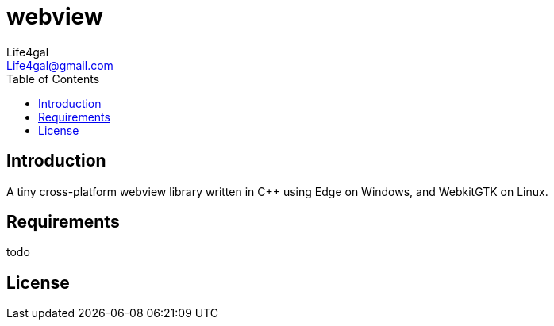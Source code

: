 = webview
Life4gal <Life4gal@gmail.com>
:toc:
:icons: font

== Introduction

A tiny cross-platform webview library written in C++ using Edge on Windows, and WebkitGTK on Linux.

== Requirements

todo

== License
